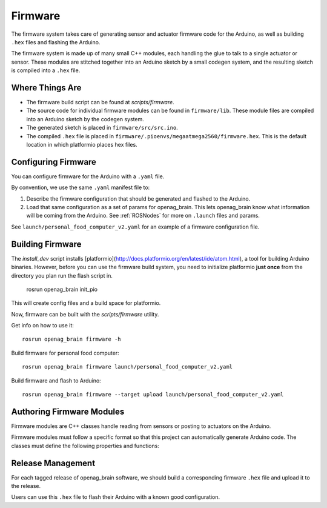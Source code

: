 .. _Firmware:

Firmware
========

The firmware system takes care of generating sensor and actuator firmware code for the Arduino, as well as building ``.hex`` files and flashing the Arduino.

The firmware system is made up of many small C++ modules, each handling the glue to talk to a single actuator or sensor. These modules are stitched together into an Arduino sketch by a small codegen system, and the resulting sketch is compiled into a ``.hex`` file.

Where Things Are
----------------

- The firmware build script can be found at `scripts/firmware`.
- The source code for individual firmware modules can be found in ``firmware/lib``. These module files are compiled into an Arduino sketch by the codegen system.
- The generated sketch is placed in ``firmware/src/src.ino``.
- The compiled ``.hex`` file is placed in
  ``firmware/.pioenvs/megaatmega2560/firmware.hex``. This is the default
  location in which platformio places hex files.

Configuring Firmware
--------------------

You can configure firmware for the Arduino with a ``.yaml`` file.

By convention, we use the same ``.yaml`` manifest file to:

1. Describe the firmware configuration that should be generated and flashed to the Arduino.
2. Load that same configuration as a set of params for openag_brain. This lets openag_brain know what information will be coming from the Arduino. See :ref:`ROSNodes` for more on ``.launch`` files and params.

See ``launch/personal_food_computer_v2.yaml`` for an example of a firmware configuration file.

Building Firmware
-----------------

The `install_dev` script installs [platformio](http://docs.platformio.org/en/latest/ide/atom.html), a tool for building Arduino binaries. However, before you can use the firmware build system, you need to initialize platformio **just once** from the directory you plan run the flash script in.

    rosrun openag_brain init_pio

This will create config files and a build space for platformio.

Now, firmware can be built with the `scripts/firmware` utility.

Get info on how to use it::

    rosrun openag_brain firmware -h

Build firmware for personal food computer::

    rosrun openag_brain firmware launch/personal_food_computer_v2.yaml

Build firmware and flash to Arduino::

    rosrun openag_brain firmware --target upload launch/personal_food_computer_v2.yaml

Authoring Firmware Modules
--------------------------

Firmware modules are C++ classes handle reading from sensors or posting to actuators on the Arduino.

Firmware modules must follow a specific format so that this project can automatically generate Arduino code. The classes must define the following properties and functions:

.. cpp:member:: bool has_error

  This attribute should be set to True to indicate that the firmware module
  encountered an error in operation.

.. cpp:member:: char* error_msg

  This attribute should hold a string describing the error that occurred
  whenever `has_error` is true.

.. cpp:function:: void begin()

  This function can be used to initialize the module and its attributes.

.. cpp:function:: void update()

  This function is called once per loop and should do the bulk of the work for
  the module. For example, if the module is a driver for a sensor, this
  function should read from the sensor and store the read data somewhere
  internally.

.. cpp:function:: bool get_<variable>(<msg_type> &msg)

  The module must define a getter in this format for every variable it outputs.
  For example, if a module outputs air_temperature as a 32-bit floating point
  number, it should define a function `get_air_temperature(std_msgs::Float32
  &msg)`. The function should populate the message object that is passed in
  with the value read from the sensor and return a boolean value indicating
  whether or not the message should be sent out to the Raspberry Pi.

Release Management
------------------

For each tagged release of openag_brain software, we should build a corresponding firmware ``.hex`` file and upload it to the release.

Users can use this ``.hex`` file to flash their Arduino with a known good configuration.
